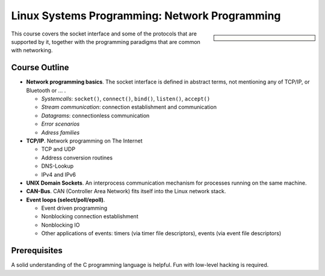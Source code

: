 Linux Systems Programming: Network Programming
==============================================

.. sidebar::

   .. grid:: 1
      :class-container: jf-course-description-sidebar

      .. grid-item-card:: 

         .. button-ref:: course-info
   	    :ref-type: ref
            :color: primary
	    :expand:

      .. grid-item-card:: Duration: 2 Days
   
      .. grid-item-card:: 
   
	 .. dropdown:: Related Courses

	    * :doc:`index`
	    * :doc:`basics`
	    * :doc:`multithreading`
	    * :doc:`advanced`
	      
	    * :doc:`../linux-basics`
            * :doc:`../kernel-programming-basics`
            * :doc:`../embedded/embedded`
            * :doc:`../embedded/raspi-hands-on`

	 .. dropdown:: Slide Material

	    * PDF Slides, :download:`sysprog
              </trainings/material/pdf/020-linux-sysprog--en.pdf>`

This course covers the socket interface and some of the protocols that
are supported by it, together with the programming paradigms that are
common with networking.

Course Outline
--------------

* **Network programming basics**. The socket interface is defined in
  abstract terms, not mentioning any of TCP/IP, or Bluetooth or ... . 

  * *Systemcalls*: ``socket()``, ``connect()``, ``bind()``,
    ``listen()``, ``accept()``
  * *Stream communication*: connection establishment and communication
  * *Datagrams*: connectionless communication
  * *Error scenarios*
  * *Adress families*

* **TCP/IP**. Network programming on The Internet

  * TCP and UDP
  * Address conversion routines
  * DNS-Lookup
  * IPv4 and IPv6

* **UNIX Domain Sockets**. An interprocess communication mechanism for
  processes running on the same machine.
* **CAN-Bus**. CAN (Controller Area Network) fits itself into the
  Linux network stack.
* **Event loops (select/poll/epoll)**.

  * Event driven programming
  * Nonblocking connection establishment
  * Nonblocking IO
  * Other applications of events: timers (via timer file descriptors),
    events (via event file descriptors)

Prerequisites
-------------

A solid understanding of the C programming language is helpful. Fun
with low-level hacking is required.
